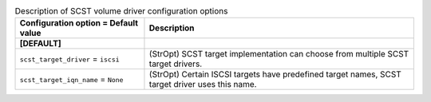 ..
    Warning: Do not edit this file. It is automatically generated from the
    software project's code and your changes will be overwritten.

    The tool to generate this file lives in openstack-doc-tools repository.

    Please make any changes needed in the code, then run the
    autogenerate-config-doc tool from the openstack-doc-tools repository, or
    ask for help on the documentation mailing list, IRC channel or meeting.

.. list-table:: Description of SCST volume driver configuration options
   :header-rows: 1
   :class: config-ref-table

   * - Configuration option = Default value
     - Description
   * - **[DEFAULT]**
     -
   * - ``scst_target_driver`` = ``iscsi``
     - (StrOpt) SCST target implementation can choose from multiple SCST target drivers.
   * - ``scst_target_iqn_name`` = ``None``
     - (StrOpt) Certain ISCSI targets have predefined target names, SCST target driver uses this name.
